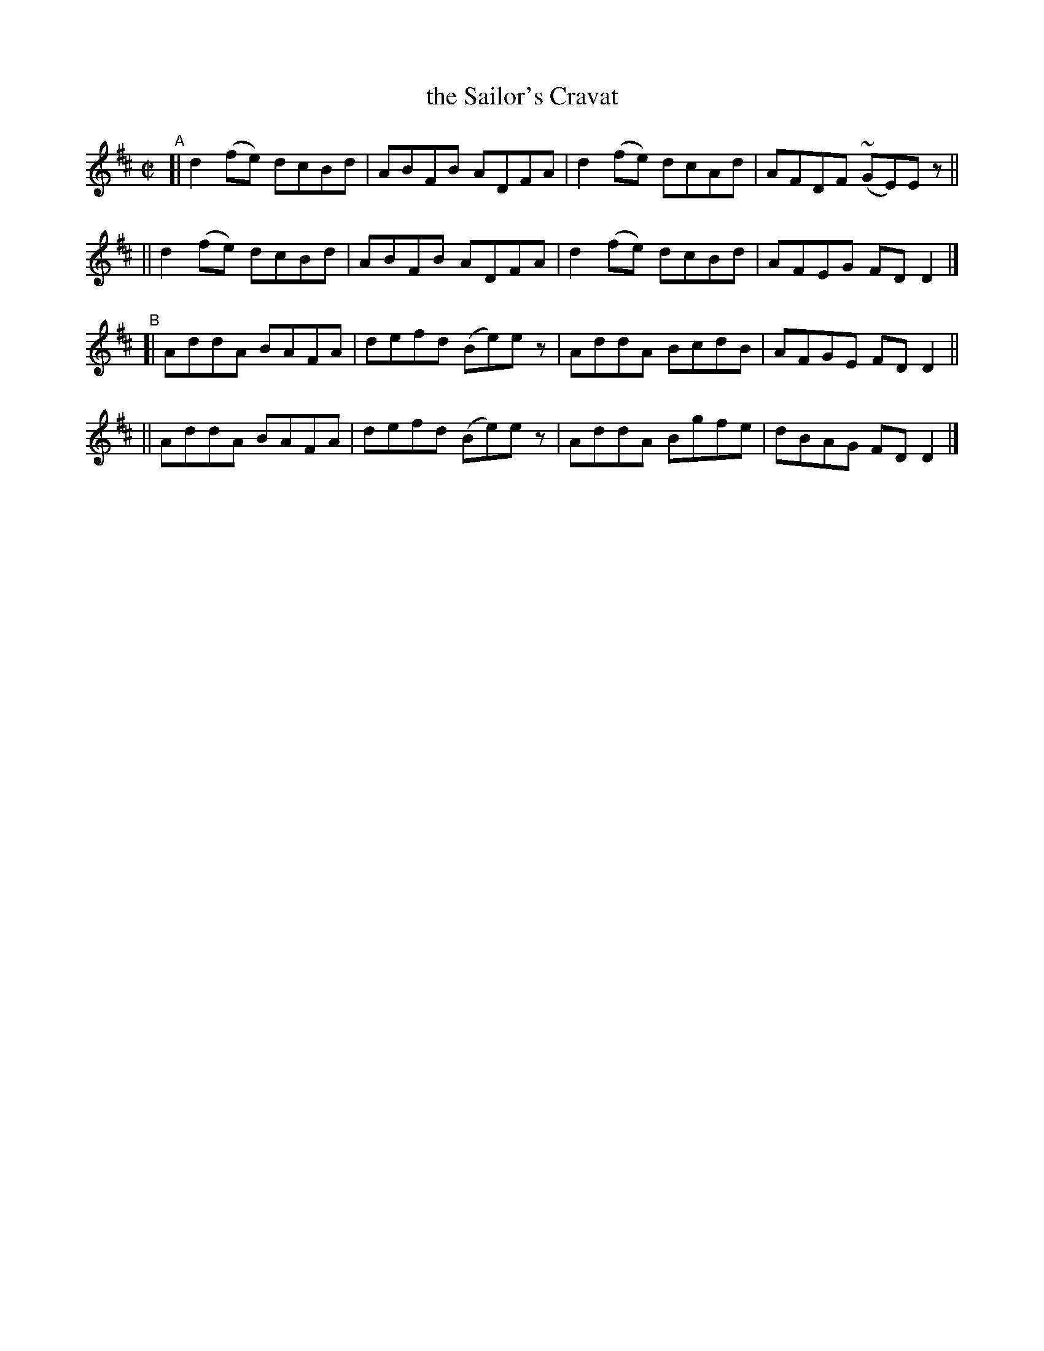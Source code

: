 X: 681
T: the Sailor's Cravat
R: reel
%S: s:4 b:16(4+4+4+4)
B: Francis O'Neill: "The Dance Music of Ireland" (1907) #681
Z: Frank Nordberg - http://www.musicaviva.om
F: http://www.musicaviva.com/abc/tunes/ireland/oneill-1001/0681/oneill-1001-0681-1.abc
%m: Mn = (3n/o/n/
M: C|
L: 1/8
K: D
"^A"\
[| d2(fe) dcBd | ABFB ADFA | d2(fe) dcAd | AFDF (~GE)Ez ||
|| d2(fe) dcBd | ABFB ADFA | d2(fe) dcBd | AFEG FDD2 |]
"^B"\
[| AddA BAFA | defd (Be)ez | AddA BcdB | AFGE FDD2 ||
|| AddA BAFA | defd (Be)ez | AddA Bgfe | dBAG FDD2 |]
